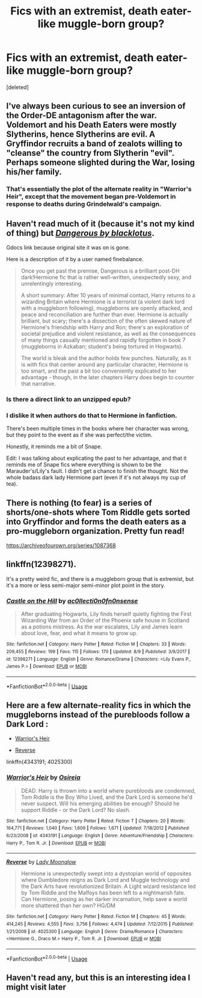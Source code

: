 #+TITLE: Fics with an extremist, death eater-like muggle-born group?

* Fics with an extremist, death eater-like muggle-born group?
:PROPERTIES:
:Score: 14
:DateUnix: 1569179701.0
:DateShort: 2019-Sep-22
:FlairText: Request
:END:
[deleted]


** I've always been curious to see an inversion of the Order-DE antagonism after the war. Voldemort and his Death Eaters were mostly Slytherins, hence Slytherins are evil. A Gryffindor recruits a band of zealots willing to "cleanse" the country from Slytherin "evil". Perhaps someone slighted during the War, losing his/her family.
:PROPERTIES:
:Author: Fredrik1994
:Score: 10
:DateUnix: 1569181954.0
:DateShort: 2019-Sep-22
:END:

*** That's essentially the plot of the alternate reality in "Warrior's Heir", except that the movement began pre-Voldemort in response to deaths during Grindelwald's campaign.
:PROPERTIES:
:Author: chiruochiba
:Score: 2
:DateUnix: 1569189857.0
:DateShort: 2019-Sep-23
:END:


** Haven't read much of it (because it's not my kind of thing) but [[https://drive.google.com/open?id=0BwfE6l6RtZAsYlo4cG9IOG9nWnc][*/Dangerous by blacklotus/*]].

Gdocs link because original site it was on is gone.

Here is a description of it by a user named finebalance.

#+begin_quote
  Once you get past the premise, Dangerous is a brilliant post-DH dark!Hermione fic that is rather well-written, unexpectedly sexy, and unrelentingly interesting.

  A short summary: After 10 years of minimal contact, Harry returns to a wizarding Britain where Hermione is a terrorist (a violent dark lord with a muggleborn following), muggleborns are openly attacked, and peace and reconciliation are further than ever. Hermione is actually brilliant, but scary; there's a dissection of the often skewed nature of Hermione's friendship with Harry and Ron; there's an exploration of societal prejudice and violent resistance, as well as the consequences of many things casually mentioned and rapidly forgotten in book 7 (muggleborns in Azkaban; student's being tortured in Hogwarts).

  The world is bleak and the author holds few punches. Naturally, as it is with fics that center around any particular character, Hermione is too smart, and the past a bit too conveniently explicated to her advantage - though, in the later chapters Harry does begin to counter that narrative.
#+end_quote
:PROPERTIES:
:Author: bonsly24
:Score: 8
:DateUnix: 1569183003.0
:DateShort: 2019-Sep-22
:END:

*** Is there a direct link to an unzipped epub?
:PROPERTIES:
:Author: Lamenardo
:Score: 1
:DateUnix: 1569225246.0
:DateShort: 2019-Sep-23
:END:


*** I dislike it when authors do that to Hermione in fanfiction.

There's been multiple times in the books where her character was wrong, but they point to the event as if she was perfect/the victim.

Honestly, it reminds me a bit of Snape.

Edit: I was talking about explicating the past to her advantage, and that it reminds me of Snape fics where everything is shown to be the Marauder's/Lily's fault. I didn't get a chance to finish the thought. Not the whole badass dark lady Hermione part (even if it's not always my cup of tea).
:PROPERTIES:
:Score: -1
:DateUnix: 1569192065.0
:DateShort: 2019-Sep-23
:END:


** There is nothing (to fear) is a series of shorts/one-shots where Tom Riddle gets sorted into Gryffindor and forms the death eaters as a pro-muggleborn organization. Pretty fun read!

[[https://archiveofourown.org/series/1087368]]
:PROPERTIES:
:Author: Efficient_Assistant
:Score: 4
:DateUnix: 1569233823.0
:DateShort: 2019-Sep-23
:END:


** linkffn(12398271).

It's a pretty weird fic, and there is a muggleborn group that is extremist, but it's a more or less semi-major semi-minor plot point in the story.
:PROPERTIES:
:Author: avittamboy
:Score: 2
:DateUnix: 1569223119.0
:DateShort: 2019-Sep-23
:END:

*** [[https://www.fanfiction.net/s/12398271/1/][*/Castle on the Hill/*]] by [[https://www.fanfiction.net/u/8887313/ac0llecti0n0fn0nsense][/ac0llecti0n0fn0nsense/]]

#+begin_quote
  After graduating Hogwarts, Lily finds herself quietly fighting the First Wizarding War from an Order of the Phoenix safe house in Scotland as a potions mistress. As the war escalates, Lily and James learn about love, fear, and what it means to grow up.
#+end_quote

^{/Site/:} ^{fanfiction.net} ^{*|*} ^{/Category/:} ^{Harry} ^{Potter} ^{*|*} ^{/Rated/:} ^{Fiction} ^{M} ^{*|*} ^{/Chapters/:} ^{33} ^{*|*} ^{/Words/:} ^{209,455} ^{*|*} ^{/Reviews/:} ^{199} ^{*|*} ^{/Favs/:} ^{115} ^{*|*} ^{/Follows/:} ^{170} ^{*|*} ^{/Updated/:} ^{8/9} ^{*|*} ^{/Published/:} ^{3/9/2017} ^{*|*} ^{/id/:} ^{12398271} ^{*|*} ^{/Language/:} ^{English} ^{*|*} ^{/Genre/:} ^{Romance/Drama} ^{*|*} ^{/Characters/:} ^{<Lily} ^{Evans} ^{P.,} ^{James} ^{P.>} ^{*|*} ^{/Download/:} ^{[[http://www.ff2ebook.com/old/ffn-bot/index.php?id=12398271&source=ff&filetype=epub][EPUB]]} ^{or} ^{[[http://www.ff2ebook.com/old/ffn-bot/index.php?id=12398271&source=ff&filetype=mobi][MOBI]]}

--------------

*FanfictionBot*^{2.0.0-beta} | [[https://github.com/tusing/reddit-ffn-bot/wiki/Usage][Usage]]
:PROPERTIES:
:Author: FanfictionBot
:Score: 1
:DateUnix: 1569223200.0
:DateShort: 2019-Sep-23
:END:


** Here are a few alternate-reality fics in which the muggleborns instead of the purebloods follow a Dark Lord :

- [[https://www.fanfiction.net/s/4343191/1/Warrior-s-Heir][Warrior's Heir]]

- [[https://www.fanfiction.net/s/4025300/1/Reverse][Reverse]]

linkffn(4343191; 4025300)
:PROPERTIES:
:Author: chiruochiba
:Score: 4
:DateUnix: 1569189677.0
:DateShort: 2019-Sep-23
:END:

*** [[https://www.fanfiction.net/s/4343191/1/][*/Warrior's Heir/*]] by [[https://www.fanfiction.net/u/1408143/Osireia][/Osireia/]]

#+begin_quote
  DEAD. Harry is thrown into a world where purebloods are condemned, Tom Riddle is the Boy Who Lived, and the Dark Lord is someone he'd never suspect. Will his emerging abilities be enough? Should he support Riddle - or the Dark Lord? No slash.
#+end_quote

^{/Site/:} ^{fanfiction.net} ^{*|*} ^{/Category/:} ^{Harry} ^{Potter} ^{*|*} ^{/Rated/:} ^{Fiction} ^{T} ^{*|*} ^{/Chapters/:} ^{20} ^{*|*} ^{/Words/:} ^{164,771} ^{*|*} ^{/Reviews/:} ^{1,040} ^{*|*} ^{/Favs/:} ^{1,609} ^{*|*} ^{/Follows/:} ^{1,671} ^{*|*} ^{/Updated/:} ^{7/18/2012} ^{*|*} ^{/Published/:} ^{6/23/2008} ^{*|*} ^{/id/:} ^{4343191} ^{*|*} ^{/Language/:} ^{English} ^{*|*} ^{/Genre/:} ^{Adventure/Friendship} ^{*|*} ^{/Characters/:} ^{Harry} ^{P.,} ^{Tom} ^{R.} ^{Jr.} ^{*|*} ^{/Download/:} ^{[[http://www.ff2ebook.com/old/ffn-bot/index.php?id=4343191&source=ff&filetype=epub][EPUB]]} ^{or} ^{[[http://www.ff2ebook.com/old/ffn-bot/index.php?id=4343191&source=ff&filetype=mobi][MOBI]]}

--------------

[[https://www.fanfiction.net/s/4025300/1/][*/Reverse/*]] by [[https://www.fanfiction.net/u/727962/Lady-Moonglow][/Lady Moonglow/]]

#+begin_quote
  Hermione is unexpectedly swept into a dystopian world of opposites where Dumbledore reigns as Dark Lord and Muggle technology and the Dark Arts have revolutionized Britain. A Light wizard resistance led by Tom Riddle and the Malfoys has been left to a nightmarish fate. Can Hermione, posing as her darker incarnation, help save a world more shattered than her own? HG/DM
#+end_quote

^{/Site/:} ^{fanfiction.net} ^{*|*} ^{/Category/:} ^{Harry} ^{Potter} ^{*|*} ^{/Rated/:} ^{Fiction} ^{M} ^{*|*} ^{/Chapters/:} ^{45} ^{*|*} ^{/Words/:} ^{414,245} ^{*|*} ^{/Reviews/:} ^{4,555} ^{*|*} ^{/Favs/:} ^{3,756} ^{*|*} ^{/Follows/:} ^{4,474} ^{*|*} ^{/Updated/:} ^{7/12/2015} ^{*|*} ^{/Published/:} ^{1/21/2008} ^{*|*} ^{/id/:} ^{4025300} ^{*|*} ^{/Language/:} ^{English} ^{*|*} ^{/Genre/:} ^{Drama/Romance} ^{*|*} ^{/Characters/:} ^{<Hermione} ^{G.,} ^{Draco} ^{M.>} ^{Harry} ^{P.,} ^{Tom} ^{R.} ^{Jr.} ^{*|*} ^{/Download/:} ^{[[http://www.ff2ebook.com/old/ffn-bot/index.php?id=4025300&source=ff&filetype=epub][EPUB]]} ^{or} ^{[[http://www.ff2ebook.com/old/ffn-bot/index.php?id=4025300&source=ff&filetype=mobi][MOBI]]}

--------------

*FanfictionBot*^{2.0.0-beta} | [[https://github.com/tusing/reddit-ffn-bot/wiki/Usage][Usage]]
:PROPERTIES:
:Author: FanfictionBot
:Score: 1
:DateUnix: 1569189691.0
:DateShort: 2019-Sep-23
:END:


** Haven't read any, but this is an interesting idea I might visit later
:PROPERTIES:
:Author: Aughabar
:Score: 1
:DateUnix: 1569181585.0
:DateShort: 2019-Sep-22
:END:
